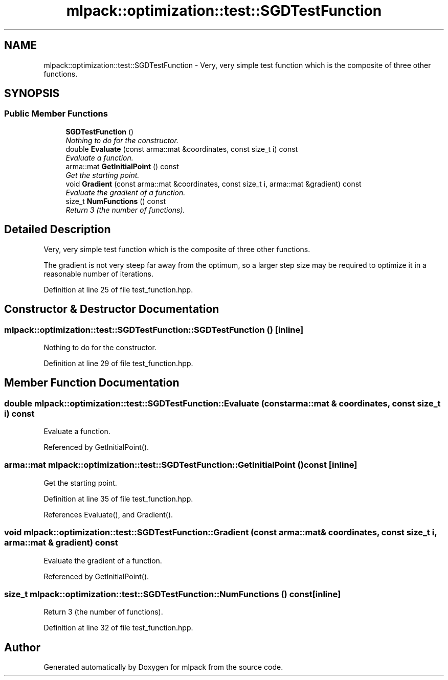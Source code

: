 .TH "mlpack::optimization::test::SGDTestFunction" 3 "Sat Mar 25 2017" "Version master" "mlpack" \" -*- nroff -*-
.ad l
.nh
.SH NAME
mlpack::optimization::test::SGDTestFunction \- Very, very simple test function which is the composite of three other functions\&.  

.SH SYNOPSIS
.br
.PP
.SS "Public Member Functions"

.in +1c
.ti -1c
.RI "\fBSGDTestFunction\fP ()"
.br
.RI "\fINothing to do for the constructor\&. \fP"
.ti -1c
.RI "double \fBEvaluate\fP (const arma::mat &coordinates, const size_t i) const "
.br
.RI "\fIEvaluate a function\&. \fP"
.ti -1c
.RI "arma::mat \fBGetInitialPoint\fP () const "
.br
.RI "\fIGet the starting point\&. \fP"
.ti -1c
.RI "void \fBGradient\fP (const arma::mat &coordinates, const size_t i, arma::mat &gradient) const "
.br
.RI "\fIEvaluate the gradient of a function\&. \fP"
.ti -1c
.RI "size_t \fBNumFunctions\fP () const "
.br
.RI "\fIReturn 3 (the number of functions)\&. \fP"
.in -1c
.SH "Detailed Description"
.PP 
Very, very simple test function which is the composite of three other functions\&. 

The gradient is not very steep far away from the optimum, so a larger step size may be required to optimize it in a reasonable number of iterations\&. 
.PP
Definition at line 25 of file test_function\&.hpp\&.
.SH "Constructor & Destructor Documentation"
.PP 
.SS "mlpack::optimization::test::SGDTestFunction::SGDTestFunction ()\fC [inline]\fP"

.PP
Nothing to do for the constructor\&. 
.PP
Definition at line 29 of file test_function\&.hpp\&.
.SH "Member Function Documentation"
.PP 
.SS "double mlpack::optimization::test::SGDTestFunction::Evaluate (const arma::mat & coordinates, const size_t i) const"

.PP
Evaluate a function\&. 
.PP
Referenced by GetInitialPoint()\&.
.SS "arma::mat mlpack::optimization::test::SGDTestFunction::GetInitialPoint () const\fC [inline]\fP"

.PP
Get the starting point\&. 
.PP
Definition at line 35 of file test_function\&.hpp\&.
.PP
References Evaluate(), and Gradient()\&.
.SS "void mlpack::optimization::test::SGDTestFunction::Gradient (const arma::mat & coordinates, const size_t i, arma::mat & gradient) const"

.PP
Evaluate the gradient of a function\&. 
.PP
Referenced by GetInitialPoint()\&.
.SS "size_t mlpack::optimization::test::SGDTestFunction::NumFunctions () const\fC [inline]\fP"

.PP
Return 3 (the number of functions)\&. 
.PP
Definition at line 32 of file test_function\&.hpp\&.

.SH "Author"
.PP 
Generated automatically by Doxygen for mlpack from the source code\&.
